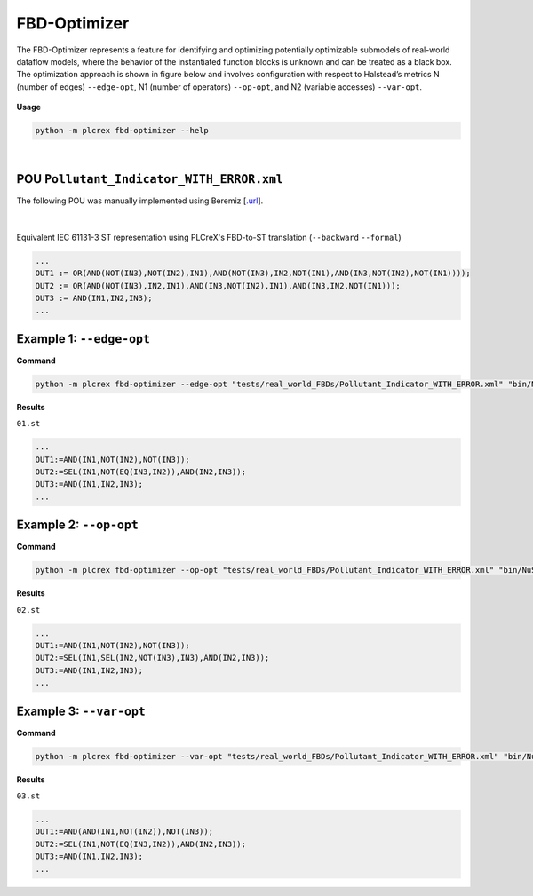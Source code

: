 FBD-Optimizer
=============

.. fbd_optimizer:

The FBD-Optimizer represents a feature for identifying and optimizing potentially optimizable submodels of real-world dataflow models, where the behavior of the instantiated function blocks is unknown and can be treated as a black box. The optimization approach is shown in figure below and involves configuration with respect
to Halstead’s metrics N (number of edges) ``--edge-opt``, N1 (number of operators) ``--op-opt``, and N2 (variable accesses) ``--var-opt``.

.. figure:: ../fig/fbd_optimizer_designflow_HL.png
    :align: center
    :width: 400px

**Usage**

.. code-block:: console

    python -m plcrex fbd-optimizer --help

.. figure:: ../fig/fbd_optimizer_demo.png
    :align: center
    :width: 600px

|

POU ``Pollutant_Indicator_WITH_ERROR.xml``
------------------------------------------

The following POU was manually implemented using Beremiz [`.url <https://github.com/beremiz/beremiz>`_].

.. figure:: ../fig/Pollutant_Indicator_WITH_ERROR.png
    :align: center
    :width: 450px

|

Equivalent IEC 61131-3 ST representation using PLCreX's FBD-to-ST translation (``--backward`` ``--formal``)

.. code-block:: console

        ...
        OUT1 := OR(AND(NOT(IN3),NOT(IN2),IN1),AND(NOT(IN3),IN2,NOT(IN1),AND(IN3,NOT(IN2),NOT(IN1))));
        OUT2 := OR(AND(NOT(IN3),IN2,IN1),AND(IN3,NOT(IN2),IN1),AND(IN3,IN2,NOT(IN1)));
        OUT3 := AND(IN1,IN2,IN3);
        ...


Example 1: ``--edge-opt``
-------------------------

**Command**

.. code-block:: console

    python -m plcrex fbd-optimizer --edge-opt "tests/real_world_FBDs/Pollutant_Indicator_WITH_ERROR.xml" "bin/NuSMV.exe" ".\exports" "01"

**Results**

``01.st``

.. code-block:: console

        ...
        OUT1:=AND(IN1,NOT(IN2),NOT(IN3));
        OUT2:=SEL(IN1,NOT(EQ(IN3,IN2)),AND(IN2,IN3));
        OUT3:=AND(IN1,IN2,IN3);
        ...

Example 2: ``--op-opt``
-------------------------

**Command**

.. code-block:: console

    python -m plcrex fbd-optimizer --op-opt "tests/real_world_FBDs/Pollutant_Indicator_WITH_ERROR.xml" "bin/NuSMV.exe" ".\exports" "02"

**Results**

``02.st``

.. code-block:: console

        ...
        OUT1:=AND(IN1,NOT(IN2),NOT(IN3));
        OUT2:=SEL(IN1,SEL(IN2,NOT(IN3),IN3),AND(IN2,IN3));
        OUT3:=AND(IN1,IN2,IN3);
        ...

Example 3: ``--var-opt``
-------------------------

**Command**

.. code-block:: console

    python -m plcrex fbd-optimizer --var-opt "tests/real_world_FBDs/Pollutant_Indicator_WITH_ERROR.xml" "bin/NuSMV.exe" ".\exports" "03"

**Results**

``03.st``

.. code-block:: console

        ...
        OUT1:=AND(AND(IN1,NOT(IN2)),NOT(IN3));
        OUT2:=SEL(IN1,NOT(EQ(IN3,IN2)),AND(IN2,IN3));
        OUT3:=AND(IN1,IN2,IN3);
        ...
